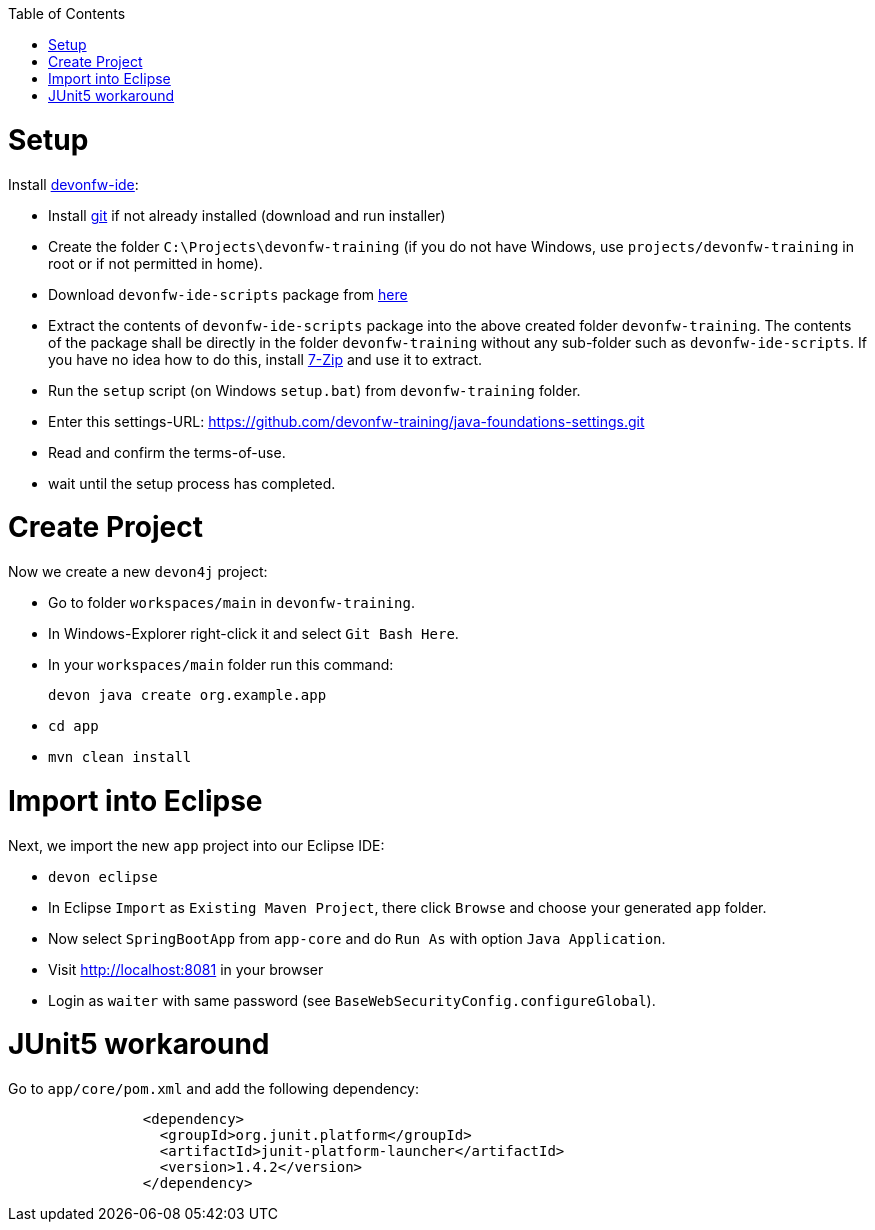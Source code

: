 :toc: macro
toc::[]

= Setup

Install https://github.com/devonfw/ide[devonfw-ide]:

* Install https://git-scm.com/downloads[git] if not already installed (download and run installer)
* Create the folder `C:\Projects\devonfw-training` (if you do not have Windows, use `projects/devonfw-training` in root or if not permitted in home).
* Download `devonfw-ide-scripts` package from https://repo1.maven.org/maven2/com/devonfw/tools/ide/devon-ide-scripts/3.0.0-beta25/devon-ide-scripts-3.0.0-beta25.tar.gz[here]
* Extract the contents of `devonfw-ide-scripts` package into the above created folder `devonfw-training`. The contents of the package shall be directly in the folder `devonfw-training` without any sub-folder such as `devonfw-ide-scripts`. If you have no idea how to do this, install https://www.7-zip.org/download.html[7-Zip] and use it to extract.
* Run the `setup` script (on Windows `setup.bat`) from `devonfw-training` folder.
* Enter this settings-URL: https://github.com/devonfw-training/java-foundations-settings.git
* Read and confirm the terms-of-use.
* wait until the setup process has completed.

= Create Project

Now we create a new `devon4j` project:

* Go to folder `workspaces/main` in `devonfw-training`.
* In Windows-Explorer right-click it and select `Git Bash Here`.
* In your `workspaces/main` folder run this command:
+
```
devon java create org.example.app
```
* `cd app`
* `mvn clean install`

= Import into Eclipse

Next, we import the new `app` project into our Eclipse IDE:

* `devon eclipse`
* In Eclipse `Import` as `Existing Maven Project`, there click `Browse` and choose your generated `app` folder.
* Now select `SpringBootApp` from `app-core` and do `Run As` with option `Java Application`.
* Visit http://localhost:8081 in your browser
* Login as `waiter` with same password (see `BaseWebSecurityConfig.configureGlobal`).

= JUnit5 workaround

Go to `app/core/pom.xml` and add the following dependency:

```
		<dependency>
		  <groupId>org.junit.platform</groupId>
		  <artifactId>junit-platform-launcher</artifactId>
		  <version>1.4.2</version>
		</dependency>
```
